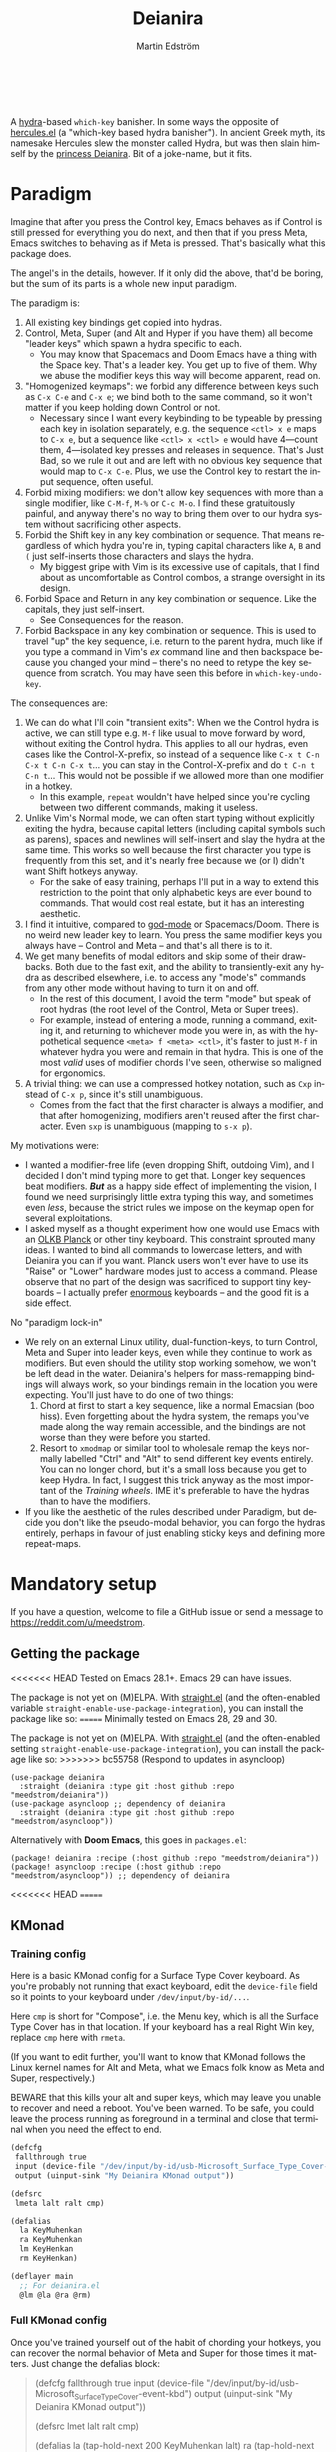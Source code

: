 #+TITLE: Deianira
#+AUTHOR: Martin Edström
#+EMAIL: meedstrom91@gmail.com
#+LANGUAGE: en
# Copying and distribution of this file, with or without modification,
# are permitted in any medium without royalty provided the copyright
# notice and this notice are preserved.  This file is offered as-is,
# without any warranty.

[[https://img.shields.io/badge/license-GPL3+-blue.png]]

#+begin_html
<a title="Giulio Bonasone, CC0, via Wikimedia Commons" href="https://commons.wikimedia.org/wiki/File:Bust_of_Hercules_and_Dejanira_MET_DP812684.jpg"><img width="256" align="center" alt="Bust of Hercules and Dejanira MET DP812684" src="https://upload.wikimedia.org/wikipedia/commons/thumb/8/8c/Bust_of_Hercules_and_Dejanira_MET_DP812684.jpg/256px-Bust_of_Hercules_and_Dejanira_MET_DP812684.jpg"></a><br><br>
#+end_html

# TODO: More consistent "we", "you", "I"
# TODO: More consistent "hotkey", "key sequence", "key", "key binding" .. try to pick one.

A [[https://github.com/abo-abo/hydra][hydra]]-based =which-key= banisher.  In some ways the opposite of [[https://gitlab.com/jjzmajic/hercules.el][hercules.el]] (a "which-key based hydra banisher").  In ancient Greek myth, its namesake Hercules slew the monster called Hydra, but was then slain himself by the [[https://en.wikipedia.org/wiki/Deianira][princess Deianira]].  Bit of a joke-name, but it fits.

* Paradigm

Imagine that after you press the Control key, Emacs behaves as if Control is still pressed for everything you do next, and then that if you press Meta, Emacs switches to behaving as if Meta is pressed.  That's basically what this package does.

The angel's in the details, however.  If it only did the above, that'd be boring, but the sum of its parts is a whole new input paradigm.

The paradigm is:

1. All existing key bindings get copied into hydras.
2. Control, Meta, Super (and Alt and Hyper if you have them) all become "leader keys" which spawn a hydra specific to each.
   - You may know that Spacemacs and Doom Emacs have a thing with the Space key.  That's a leader key.  You get up to five of them.  Why we abuse the modifier keys this way will become apparent, read on.
3. "Homogenized keymaps": we forbid any difference between keys such as ~C-x C-e~ and ~C-x e~; we bind both to the same command, so it won't matter if you keep holding down Control or not.
   - Necessary since I want every keybinding to be typeable by pressing each key in isolation separately, e.g. the sequence ~<ctl> x e~ maps to ~C-x e~, but a sequence like ~<ctl> x <ctl> e~ would have 4---count them, 4---isolated key presses and releases in sequence.  That's Just Bad, so we rule it out and are left with no obvious key sequence that would map to ~C-x C-e~.  Plus, we use the Control key to restart the input sequence, often useful.
4. Forbid mixing modifiers: we don't allow key sequences with more than a single modifier, like ~C-M-f~, ~M-%~ or  ~C-c M-o~.  I find these gratuitously painful, and anyway there's no way to bring them over to our hydra system without sacrificing other aspects.
5. Forbid the Shift key in any key combination or sequence.  That means regardless of which hydra you're in, typing capital characters like ~A~, ~B~ and ~(~ just self-inserts those characters and slays the hydra.
   - My biggest gripe with Vim is its excessive use of capitals, that I find about as uncomfortable as Control combos, a strange oversight in its design.
6. Forbid Space and Return in any key combination or sequence.  Like the capitals, they just self-insert.
   - See Consequences for the reason.
7. Forbid Backspace in any key combination or sequence.  This is used to travel "up" the key sequence, i.e. return to the parent hydra, much like if you type a command in Vim's /ex/ command line and then backspace because you changed your mind -- there's no need to retype the key sequence from scratch.  You may have seen this before in =which-key-undo-key=.

The consequences are:

1. We can do what I'll coin "transient exits":  When we the Control hydra is active, we can still type e.g. ~M-f~ like usual to move forward by word, without exiting the Control hydra.  This applies to all our hydras, even cases like the Control-X-prefix, so instead of a sequence like ~C-x t C-n C-x t C-n C-x t~...  you can stay in the Control-X-prefix and do ~t C-n t C-n t~... This would not be possible if we allowed more than one modifier in a hotkey.
   - In this example, =repeat= wouldn't have helped since you're cycling between two different commands, making it useless.
2. Unlike Vim's Normal mode, we can often start typing without explicitly exiting the hydra, because capital letters (including capital symbols such as parens), spaces and newlines will self-insert and slay the hydra at the same time.  This works so well because the first character you type is frequently from this set, and it's nearly free because we (or I) didn't want Shift hotkeys anyway.
   - For the sake of easy training, perhaps I'll put in a way to extend this restriction to the point that only alphabetic keys are ever bound to commands.  That would cost real estate, but it has an interesting aesthetic.
3. I find it intuitive, compared to [[https://github.com/emacsorphanage/god-mode][god-mode]] or Spacemacs/Doom.  There is no weird new leader key to learn.  You press the same modifier keys you always have -- Control and Meta -- and that's all there is to it.
4. We get many benefits of modal editors and skip some of their drawbacks.  Both due to the fast exit, and the ability to transiently-exit any hydra as described elsewhere, i.e. to access any "mode's" commands from any other mode without having to turn it on and off.
   - In the rest of this document, I avoid the term "mode" but speak of root hydras (the root level of the Control, Meta or Super trees).
   - For example, instead of entering a mode, running a command, exiting it, and returning to whichever mode you were in, as with the hypothetical sequence ~<meta> f <meta> <ctl>~, it's faster to just ~M-f~ in whatever hydra you were and remain in that hydra.  This is one of the most /valid/ uses of modifier chords I've seen, otherwise so maligned for ergonomics.
5. A trivial thing: we can use a compressed hotkey notation, such as ~Cxp~ instead of ~C-x p~, since it's still unambiguous.
   - Comes from the fact that the first character is always a modifier, and that after homogenizing, modifiers aren't reused after the first character.  Even ~sxp~ is unambiguous (mapping to ~s-x p~).
     # Not strictly true: how would you parse C<up>>? But <> are shift keys on US QWERTY, so they're effectively illegal, making <up> unambiguously the up arrow key.
     # Also: it'd be nice to be able to speak of partial sequences, assuming you're already in a hydra. For that to be unambiguous, we have to rename the Super prefix to upcase S or any other upcase letter.  After all, we never use the Shift key.

My motivations were:

- I wanted a modifier-free life (even dropping Shift, outdoing Vim), and I decided I don't mind typing more to get that.  Longer key sequences beat modifiers.  */But/* as a happy side effect of implementing the vision, I found we need surprisingly little extra typing this way, and sometimes even /less/, because the strict rules we impose on the keymap open for several exploitations.
- I asked myself as a thought experiment how one would use Emacs with an [[https://olkb.com/][OLKB Planck]] or other tiny keyboard.  This constraint sprouted many ideas.  I wanted to bind all commands to lowercase letters, and with Deianira you can if you want.  Planck users won't ever have to use its "Raise" or "Lower" hardware modes just to access a command.  Please observe that no part of the design was sacrificed to support tiny keyboards -- I actually prefer [[https://geekhack.org/index.php?topic=116622][enormous]] keyboards -- and the good fit is a side effect.

No "paradigm lock-in"

- We rely on an external Linux utility, dual-function-keys, to turn Control, Meta and Super into leader keys, even while they continue to work as modifiers.  But even should the utility stop working somehow, we won't be left dead in the water.  Deianira's helpers for mass-remapping bindings will always work, so your bindings remain in the location you were expecting.  You'll just have to do one of two things:
  1. Chord at first to start a key sequence, like a normal Emacsian (boo hiss).  Even forgetting about the hydra system, the remaps you've made along the way remain accessible, and the bindings are not worse than they were before you started.
  2. Resort to =xmodmap= or similar tool to wholesale remap the keys normally labelled "Ctrl" and "Alt" to send different key events entirely.  You can no longer chord, but it's a small loss because you get to keep Hydra.  In fact, I suggest this trick anyway as the most important of the [[Training wheels][Training wheels]].  IME it's preferable to have the hydras than to have the modifiers.
- If you like the aesthetic of the rules described under Paradigm, but decide you don't like the pseudo-modal behavior, you can forgo the hydras entirely, perhaps in favour of just enabling sticky keys and defining more repeat-maps.

# - It should be possible to create a half-Deianira that relies on sticky keys and a whole lot of repeat maps, but I suspect it won't be the same.  The full Deianira is simple in end use because you can expect the interface to be regular and uniform.

* Mandatory setup
If you have a question, welcome to file a GitHub issue or send a message to https://reddit.com/u/meedstrom.
# or Matrix username?

** Getting the package

<<<<<<< HEAD
Tested on Emacs 28.1+.  Emacs 29 can have issues.

The package is not yet on (M)ELPA.  With [[https://github.com/raxod502/straight.el][straight.el]] (and the often-enabled variable =straight-enable-use-package-integration=), you can install the package like so:
=======
Minimally tested on Emacs 28, 29 and 30.

The package is not yet on (M)ELPA.  With [[https://github.com/raxod502/straight.el][straight.el]] (and the often-enabled setting =straight-enable-use-package-integration=), you can install the package like so:
>>>>>>> bc55758 (Respond to updates in asyncloop)

#+begin_src elisp
(use-package deianira
  :straight (deianira :type git :host github :repo "meedstrom/deianira"))
(use-package asyncloop ;; dependency of deianira
  :straight (deianira :type git :host github :repo "meedstrom/asyncloop"))
#+end_src

Alternatively with *Doom Emacs*, this goes in =packages.el=:

#+begin_src elisp
(package! deianira :recipe (:host github :repo "meedstrom/deianira"))
(package! asyncloop :recipe (:host github :repo "meedstrom/asyncloop")) ;; dependency of deianira
#+end_src

<<<<<<< HEAD
=======
** KMonad
*** Training config
Here is a basic KMonad config for a Surface Type Cover keyboard.  As you're probably not running that exact keyboard, edit the =device-file= field so it points to your keyboard under =/dev/input/by-id/...=.

Here =cmp= is short for "Compose", i.e. the Menu key, which is all the Surface Type Cover has in that location.  If your keyboard has a real Right Win key, replace =cmp= here with =rmeta=.

(If you want to edit further, you'll want to know that KMonad follows the Linux kernel names for Alt and Meta, what we Emacs folk know as Meta and Super, respectively.)

BEWARE that this kills your alt and super keys, which may leave you unable to recover and need a reboot.   You've been warned.  To be safe, you could leave the process running as foreground in a terminal and close that terminal when you need the effect to end. 

#+begin_src lisp
(defcfg
 fallthrough true
 input (device-file "/dev/input/by-id/usb-Microsoft_Surface_Type_Cover-event-kbd")
 output (uinput-sink "My Deianira KMonad output"))

(defsrc
 lmeta lalt ralt cmp)

(defalias
  la KeyMuhenkan
  ra KeyMuhenkan
  lm KeyHenkan
  rm KeyHenkan)

(deflayer main
  ;; For deianira.el
  @lm @la @ra @rm)
#+end_src

*** Full KMonad config

Once you've trained yourself out of the habit of chording your hotkeys, you can recover the normal behavior of Meta and Super for those times it matters.  Just change the defalias block:

#+begin_quote
(defcfg
 fallthrough true
 input (device-file "/dev/input/by-id/usb-Microsoft_Surface_Type_Cover-event-kbd")
 output (uinput-sink "My Deianira KMonad output"))

(defsrc
 lmet lalt ralt cmp)

(defalias
  la (tap-hold-next 200 KeyMuhenkan lalt)
  ra (tap-hold-next 200 KeyMuhenkan ralt)
  lm (tap-hold-next 200 KeyHenkan lmet)
  rm (tap-hold-next 200 KeyHenkan rmet))

(deflayer main
  ;; For deianira.el
  @lm @la @ra @rm)
#+end_quote

>>>>>>> bc55758 (Respond to updates in asyncloop)
** dual-function-keys

You need [[https://gitlab.com/interception/linux/plugins/dual-function-keys][interception-tools]] with its official plugin dual-function-keys.  If your distro does not package it, I'm sorry to say this step may take you some work.  On Arch and Guix the setup is pleasant.

The buggy and unmaintained [[https://github.com/alols/xcape][xcape]] is NOT an alternative.  Something so fundamental needs to be reliable.  In Deianira's youth, I used xcape and met a glut of issues: it could work fine for a while and then develop a 2-second latency with keystrokes, whereupon the computer had to be rebooted.  This leads to giving up on Deianira.

Possible alternatives:
- kmonad
- QMK firmware -- if you always use a keyboard with QMK firmware
- Hawck ([[https://github.com/snyball/Hawck/issues/8][howto]])
- xkeysnail
- ...

*** What is dual-function-keys for?
Emacs cannot detect the fact that you held down and released Control, Meta or Super, so we need some lower software needs to tell Emacs about it.  Thus, we configure dual-function-keys to send separate key events when you touch the keyboard this way.  It does not matter which key events will represent this as the user almost never sees them printed in the echo area.  The default choices are a bit unusual, discussed in the appendix.

*** Installation

On Arch, install like so:

: sudo pacman -S interception-dual-function-keys

Let there be two config files, named =~/udevmon.yaml= and =~/dual-fn.yaml= (the filenames and locations don't matter).  Fill them with copypasta from the following sections.

([[#for-users-of-guix-system][Users of Guix System]] have some alternate instructions)

**** udevmon.yaml

#+begin_src yaml
# note -- change the file path in here if necessary!
- JOB: "intercept -g $DEVNODE | dual-function-keys -c /home/me/dual-fn.yaml | uinput -d $DEVNODE"
  DEVICE:
    EVENTS:
      EV_KEY: [ KEY_LEFTCTRL, KEY_LEFTALT, KEY_LEFTMETA, KEY_RIGHTCTRL, KEY_RIGHTALT, KEY_RIGHTMETA ]
#+end_src

**** dual-fn.yaml

#+begin_src yaml

TIMING:
  DOUBLE_TAP_MILLISEC: 0  # default 150
  # TAP_MILLISEC: 200  # default 200

MAPPINGS:
  # Control  
  - KEY: KEY_LEFTCTRL
    TAP: KEY_KATAKANA
    HOLD: KEY_LEFTCTRL
    
  - KEY: KEY_RIGHTCTRL
    TAP: KEY_KATAKANA
    HOLD: KEY_RIGHTCTRL

  # Emacs calls this "Meta"

  - KEY: KEY_LEFTALT
    TAP: KEY_MUHENKAN
    HOLD: KEY_LEFTALT

  - KEY: KEY_RIGHTALT
    TAP: KEY_MUHENKAN
    HOLD: KEY_RIGHTALT

  # Emacs calls this "Super"

  - KEY: KEY_LEFTMETA
    TAP: KEY_HENKAN
    HOLD: KEY_LEFTMETA

  - KEY: KEY_RIGHTMETA
    TAP: KEY_HENKAN
    HOLD: KEY_RIGHTMETA
#+end_src

**** Test

*Step 1.*  Test it.  Execute the following shell command in some terminal.  You can end the effect by interrupting the terminal with Ctrl-C.

: sudo nice -n -20 udevmon -c ~/udevmon.yaml

*Step 2.* With the above program active, you should expect that tapping Ctrl, Alt or Super in Emacs will yield a message like "<muhenkan> is undefined".  Make sure you see that sort of message for all three modifier keys, both the left and right variants, so you know they all work.

*Step 3*. After verifying the above, type =M-x deianira-mode RET= and see what now happens when you press Ctrl, Alt or Super.  You get hydras?  Great!

All done, proceed to next chapter.

Please mind that this is just a test -- later on, I'll recommend some more lisp in your initfiles.

(ASIDE: If you want Alt and Hyper, see the appendix.)

(ASIDE: To use other keysyms than Katakana and friends, see the appendix.)

(ASIDE: Running this program temporarily resets my Xkb settings -- I have no idea why, but don't be surprised if this happens to you.  There are no Gitlab issues about it so maybe I missed something.  But running it on computer boot before Xorg, you don't face the problem.)

** Basic initfile snippet

Put into your initfiles something like the following snippet.

Sorry it's so long, but it helps teach you how this stuff works.  If it's any consolation, all of Deianira's source code used to be a giant initfile snippet of mine, and the following is nothing by comparison.

#+begin_src elisp
(require 'deianira-mass-remap)
(add-hook 'window-buffer-change-functions #'dei--record-keymap-maybe -70)
(add-hook 'dei-keymap-found-hook #'dei-homogenize-all-keymaps)
(setq dei-mass-remap-debug-level 1)
(setq dei-homogenizing-winners
  '(("C-c C-c")
    (find-file)
    ("C-x C-f" . global-map)
    ("C-x C-s" . global-map)
    ("C-x C-;" . global-map)
    ("C-h C-g" . global-map)
    ("C-c C-," . org-mode-map)))

(require 'deianira)
(deianira-mode)
#+end_src

If you have =(setq hydra-is-helpful nil)= somewhere in your initfiles, you'll probably want to remove that and let it be =t=.

** Homogenizing

Let me introduce you to the most important variable, =dei-homogenizing-winners=.  Take ownership of it; Deianira refuses to start if it's nil.  You'll want to customize it gradually over time.   Do you use ~C-x f~ or ~C-x C-f~ more?  It's hard to know when thinking about it, only experience will tell you.  But this is *absolutely key* to becoming comfortable.

For more info, check the variable's documentation -- type =C-h v dei-homogenizing-winners RET=.

To see what it has done to your Emacs, type =M-x dei-list-remaps RET=.  There is no way to revert these bindings except by restarting Emacs, but that buffer works as a lookup table for what you /used/ to have on a key, if you need a reminder.

*** Superfluous entries in which-key

If you keep which-key -- I'm not judging -- the following snippet will hide the superfluous entries.

#+begin_src elisp
;; Hide any key sequence involving more than one chord.  We have no reason to
;; see them after using `dei-homogenize-all-keymaps'.
(with-eval-after-load 'which-key
  (cl-pushnew '((" .-." . nil) . t) which-key-replacement-alist))
#+end_src

** Training wheels
** Desktop-specific configuration
See the appendix sections:

- [[#out-of-gnome-hell][Out of GNOME hell]] (for users of GNOME or Ubuntu)
- [[#for-exwm-users][For EXWM users]]
- [[#for-users-of-guix-system][For users of Guix System]]
  
* Optional setup
** Non-US keyboard

If you use Emacs with a non-US keyboard layout, you may want to customize these variables.

- =dei-hydra-keys=
- =dei-all-shifted-symbols=

** Where is repeat?

Do you use the =repeat= command?  Please also bind =hydra-repeat= in =hydra-base-map= to ensure it works.

Let's say you already bound it to ~<f5>~ and want to keep it there.  Then just add an eval-after-load:
#+begin_src elisp
(define-key global-map (kbd "<f5>") #'repeat)
(with-eval-after-load 'hydra
  (define-key hydra-base-map (kbd "<f5>") #'hydra-repeat))
#+end_src

** C-g alternative

Since ~C-g~ is normally bound to keyboard-quit, pressing ~g~ in the Control hydra will do what you'd expect (the same thing as ~C-g~), but I advise against getting in the habit of using it.  It's so prone to muscle-memorization and when you're in the Meta hydra or any other hydra, ~g~ /will do something else/.  Some naive recourses could be:

- 1. Bind ~g~ to keyboard-quit in every hydra, i.e. bind ~M-g~, ~s-g~, ~M-s g~, ~C-x g~ and so on, or:
- 2. Don't get in the habit of pressing ~g~ in the Control hydra; press ~C-g~ always
- 3. Always press Control and ~g~ sequentially.

All three have issues. #1 still will need ~C-g~ when no hydra is active. With #2, it's a chord, and we wanted to be free of chords (and I'd realistically never keep up that discipline). Perhaps more natural is #3, but I find using it this way invites the question why it was ever on a two-key chord in the first place.  If I may recommend a bold alternative:

- 4. Bind some other key to do what ~C-g~ did.

Everyone's got a different origin story with Emacs, but when you first learned ~C-g~ in the tutorial, I expect you must have been bemused.  Maybe you got used to it and haven't thought about it since, but it's a bizarre binding.  Such a fundamental action should only take one keystroke -- on a convenient key such as Return or Escape.

I picked Escape.  I put the following in my init file.  After a short period of feeling like I was committing sacrilege, it felt natural like I'd been waiting to do it this way all my life.  Try it!

: (define-key input-decode-map (kbd "<escape>") (kbd "C-g"))
: ;; Read-key respects key translations, unlike read-char. Never use read-char.
: (setq read-char-choice-use-read-key t)
: (setq y-or-n-p-use-read-key t)

Note that when Emacs freezes up, you cannot break the freeze with ~<escape>~, and all of a sudden ~C-g~ is what you must type to break it, no other key will do.  I suspect it's because input-decode-map stops working while it's frozen and the only thing Emacs will react to is a true =^G= character, much like a traditional terminal program can be interrupted with a =^C= character.  Try for yourself: eval =(sleep-for 5)= and try to break out of it.  Escape won't work, and ~C-g~ will, /even if you bound ~C-g~ to something else so it isn't supposed to be sending a keyboard-quit/.

One day, I hope we can set the hardcoded interrupt key as a build option if not a Lisp variable.

(ASIDE: Another thing disregards Escape: the =M-x save-some-buffers= prompt.  This is a bug (https://debbugs.gnu.org/cgi/bugreport.cgi?bug=58808): it calls =map-y-or-n-p= which uses =read-event= rather than the more appropriate =read-key=.  But very few things use =map-y-or-n-p=, and most of the time you'd type ~y~ or ~n~, not ~C-g~, so you don't think about it.  You may be glad to know it hardcodes ~q~ as an alternative cancel key.)

So ~C-g~ remains your "unfreeze Emacs" key.  You can argue it actually should be on a separate key anyway.  However, if that bothers you, the final solution is to use an external program like interception-tools to remap the Escape key to send ~C-g~ long before Emacs or even Xkb is involved.  This deprives non-Emacs apps of a functioning Escape, but the trick is to use =exwm-input-simulation-keys= to translate ~C-g~ /back/ into Escape!  Alternatively, interception's =xswitch= plugin should be able to carry out the remap only for Emacs.

** Mass remapping
*** Super as Control

<<<<<<< HEAD
In case I ever successfully sell you on deprecating the Control key, this hook setting copies all Control bindings to Super.
=======
In case I ever sell you on deprecating the Control key, this hook setting copies all Control bindings to Super.
>>>>>>> bc55758 (Respond to updates in asyncloop)

#+begin_src elisp
(add-hook 'dei-keymap-found-hook #'dei-define-super-like-ctl)
#+end_src

If there's any inconsistency,

- check your initfiles to see if you had directly bound any Super keys
- otherwise, please open a GitHub issue

**** Benefits

1. Luxury for an EXWM user: you can set all your =exwm-input-prefix-keys=, =exwm-input-global-keys= and =exwm-input-simulation-keys= to work only on Super bindings, ceding to other apps full control of Control.

2. You can liberate the "nightmare keys" (see docstring of =dei--nightmare-p=): ~C-i~, ~C-[~, ~C-m~, ~C-g~.  Because ~s-i~, ~s-[~, ~s-m~, ~s-g~ are not magic aliases to TAB and ilk, you can rebind them at will and buy yourself more real estate.

*** Super as Control-Meta

An alternative if you didn't buy my kool-aid above.  This hook copies all Control-Meta bindings (i.e. keys starting with =C-M-=...) to Super, giving you a nice starting place for filling out Super.

#+begin_src elisp
(add-hook 'dei-keymap-found-hook #'dei-define-super-like-ctlmeta)
#+end_src

Of course it's only relevant if you hate typing Control-Meta keys, like me.  It is possible to make it so that pressing Control and Meta together pops up a special hydra for Control-Meta bindings, but in my opinion that's a nasty complication: with three modifiers to start from already, you shouldn't be lacking for available key sequences anyway.  And if you do, upgrading the hardware (get a keyboard with thumb keys) is the way to go, not contrive software to do things like this.  [[http://xahlee.info/kbd/banish_key_chords.html][Chords are the enemy]], why would you /start/ a key sequence with one?

** Prefix arguments: ~C-u M-d~, Brutus?

The bindings for =universal-argument=, =digit-argument= and =negative-argument= present a conundrum.

1. C-123456890 and M-123456890 are a huge waste of good keys.
   - Why are the ten keys M-1234567890 bound to =digit-argument=, but we're too stingy to bind one more key, ~M-u~, to =universal-argument=?
3. Having =universal-argument= only on ~C-u~ breaks the ideal we were going for, of never mixing modifiers:
   - a. Ever had to type ~C-u 0 M-x~?  I wanted to jump out the window too.
   - b. It's similar to our issue with ~C-g~; the universal argument should be available under every modifier, and for us also every hydra.  In other words if we stick to =u= as the final leaf, we want ~C-u~, ~C-x u~, ~M-u~, ~M-s u~, ~s-u~ etc.  But we needn't stick to =u=, more on this later.

Note: This is not a particular consequence of Deianira.  The issue just sticks out like a sore thumb under our paradigm.  Binding only ~C-u~ but not ~M-u~, so you end up having to switch modifier midway through typing a command, as in =C-u 0 M-x byte-recompile-directory=... It's made tolerable by the fact that all of C-1234567890 and M-1234567890 are =digit-argument= by default, so that particular example can be called thru =M-0 M-x byte-recompile-directory= (on GUI Emacs).

If we unbind the digit arguments, we can deal with the loss by making it extra convenient to use the universal argument.  By default, to do ~M-d~ 9 times you have to type ~C-u 9 M-d~.  The solution, if sticking with ~C-u~ for =universal-argument=, we'll make it also possible to type ~M-u 9 M-d~ and, in particular, ~M-u M-9 M-d~ (this last form provides most comfort).  And in a hydra you can simply type =u9d=.  Then it should be less scary to get rid of M-123456890.

You notice that in the above example, we needed to bind ~M-u~, implying we bound every possible sequence ending in =u=: ~M-u~, ~s-u~, ~C-x u~ &c.  I do not recommend it.  If you pick a dedicated key such as ~<f12>~ instead, it's an equal waste of keys in theory since you could've used that to start a key sequence, but:

1. it's a shame to spend an alphabetic character on this, they're best reserved for semantics.  The use of =u= can aid remembering commands like =up-list= and =upcase-word=.
2. The universal argument isn't important enough for such a good key as ~u~, in my experience
3. it's nice to exploit Deianira by bringing in all key sequences under the umbrella of the root hydras that double as modifiers, so we wouldn't make a sequence start on ~<f12>~ anyway

("Really?  F12 as universal argument?"  But imagine this key is actually physically labelled Universal Argument, with real ink, as if it was a normal feature of keyboards, equally non-negotiable to the Tab key.  You'd just hit it where it is and not even consider moving it to C-u...)

Another clean-feeling alternative could be the leaf ~=~, i.e. the keys ~C-=~, ~M-=~, ~C-x =~ so on, since (on a US QWERTY keyboard) it's right next to ~-~.

I find the negative argument the most useful of them all, so I keep the leaf ~-~  bound in every hydra (just like having ~C--~, ~M--~, and company) but if you want to really conserve keys, I suggest picking a location for the universal argument such that it is easy to type together with ~-~. On my laptop, ~<print>~ is suitable since it's just above and to the right.  Or you could relocate =negative-argument= itself to, let's say, ~<f11>~, with =universal-argument= on ~<f12>~.

Here is an example fix including moving universal-argument to ~C-=~, ~M-=~ and company, instead of ~C-u~, ~M-u~ and company.  It skips touching ~C-x =~ or any other long sequence ending in ~=~, but I judge they won't be needed (file an issue if you need it) since this fix ensures ~=~ will work inside any hydra as universal-argument anyway.

#+begin_src elisp
;;; Fix prefix arguments

(define-key global-map (kbd "C-u") nil)
(define-key universal-argument-map (kbd "C-u") nil)
(define-key universal-argument-map (kbd "=") #'universal-argument-more)
(define-key universal-argument-map (kbd "-") #'negative-argument)

(with-eval-after-load 'hydra
  (define-key hydra-base-map (kbd "C-u") nil)
  ;; in case you use non-Deianira-made hydras
  (define-key hydra-base-map (kbd "=") #'hydra--universal-argument))

;; Don't waste good keys (C-123456890) on digit arguments.
;; But make it more convenient to access them in other ways.
(let ((modifiers '("C-" "M-" "s-" "H-" "A-"))
      (digits (split-string "1234567890" "" t)))
  (dolist (mod modifiers)
    (define-key global-map (kbd (concat mod "-")) #'negative-argument)
    (define-key global-map (kbd (concat mod "=")) #'universal-argument)
    (define-key universal-argument-map (kbd (concat mod "=")) #'universal-argument-more)
    (dolist (d digits)
      (define-key global-map (kbd (concat mod d)) nil) ;; unbind
      (define-key universal-argument-map (kbd (concat mod d)) #'digit-argument))))
#+end_src

If you want to use a dedicated key like =<print>= instead, replace all occurrences of ~=~ with ~<print>~ in the code snippets so far, and add another line:
#+begin_src elisp
(define-key global-map (kbd "<print>") #'universal-argument)
#+end_src

Finally note that the Org setting =org-replace-disputed-keys= overrides ~M--~, so you may want to leave it at nil.

*** Community packages override my M-1234567890!

Some packages override M-1234567890.  If you want to prevent that, you can use snippets such as the one posted below.  Although a cleaner strategy would be to:

- wrt. global bindings, take back only C-1234567890 and s-1234567890 for personal use (it's rare anything binds them), but don't put any global bindings on M-1234567890
- wrt. mode-specific bindings, take back M-1234567890 for personal use *unless* a package already binds them

You will not mind the fact that Magit binds ~M-2~ in magit-section-mode-map if you don't have anything at all on ~M-2~ in global-map anyway.  You can still make your own binding for ~M-2~ in org-mode-map, another binding for ~M-2~ in emacs-lisp-mode-map, another in eww-mode-map and so on.

#+begin_src elisp
;; Don't take my M-1234567890
(with-eval-after-load 'ranger
  (let ((digits (split-string "1234567890" "" t)))
    (dolist (d digits)
      (define-key ranger-normal-mode-map (kbd (concat "M-" d)) nil)
      (define-key ranger-emacs-mode-map (kbd (concat "M-" d)) nil))))

;; Don't take my M-1234567890
(with-eval-after-load 'magit
  (define-key magit-section-mode-map (kbd "M-1") nil)
  (define-key magit-section-mode-map (kbd "M-2") nil)
  (define-key magit-section-mode-map (kbd "M-3") nil)
  (define-key magit-section-mode-map (kbd "M-4") nil))
#+end_src

** Quitters and quasiquitters

The following variables let you specify additional keys and commands that should exit the hydra and how it should happen.  As with =dei-homogenizing-winners=, experience will tell you over time how to customize these.  Read their docstrings so you're aware of their existence.

- =dei-quitter-keys=
- =dei-quitter-commands=
- =dei-quasiquitter-keys=
- =dei-quasiquitter-commands=
- =dei-stemless-quitters=
- =dei-inserting-quitters=

* Imagined FAQ
** Can I keep which-key?
Yes.

** Can I keep xah-fly-keys?
In theory, but I haven't tested it.

** Can I keep god-mode?
No.

** What if instead of all this crap, you just use sticky keys and thoughtfully-made repeat-maps?
Not the same thing -- you'd need something like god-mode, and you'd still need to setup dual-function-keys or similar software so as to make the Control and Meta keys into entry-points for god-mode's simulations of Control and Meta.  Then we can start comparing.

Do that and I'll link your blog post here!  Many things will be different, but I'll leave the particulars for then.

** Can you use this without the drastic "homogenizing" remapping?
No.  Or there will be a lot of keys you can't reach from hydra, and the paradigm is broken.  Worse, if we have /bastard sequences/ (see [[#terminology][terminology]]) or different bindings for chord-once and perma-chord sequences (see [[#terminology][terminology]]), it introduces a layer of doubt that interferes with you memorizing the sequence -- as your muscle memory can't "cross-train" between what happens inside the hydra and what happens outside it.

Note that we remap only in a structural way, according to a few fixed rules.  Sometimes these rules poke us in the eye, but aside from them, we're carefully non-opinionated.  In another package, ergoemacs-mode, they move ~M-x~ to ~M-a~, a wonderful improvement but the kind of decision Deianira doesn't involve itself in.

** Why do you hate Shift?  Shift is great!
Shift has some surprising utilities.  But to understand what makes it unique, here's a thought experiment.

Imagine you make another key replace all the use cases of Shift.  Let's say you choose the ~s~ key, short for "Shift" because you're sentimental.

Now instead of binding anything to say, ~<f1> K~, you bind ~<f1> s k~.  You'll note it's the same number of key presses (3), and probably more comfortable.

It's more comfortable than Shift because Shift has flaws:

- Shift needs to be held down.  (You can solve this with the "sticky keys" feature on many OSes.)
- Shift is typically hit with the pinky finger.  (You can solve this with a non-standard keyboard that gives it to a thumb.)

Even after solving both of these issues, the Shift-involved key sequence will only approach the comfort of the Shift-free key sequence, not meaningfully exceed it.

So why ever involve Shift in a hotkey?  Especially considering you may not always have sticky keys, nor a specialty keyboard?  Reasons I've found:

1. Mnemonics
2. /Because/ it chords

I find Reason 1 insufficient (just my subjective sense of aesthetics---I'd rather have more nested sequences if that means they can all be all-lowercase), so let's look at Reason 2.  It's subtle.

(The below is probably easier to understand after you've used Deianira)

With Deianira, the ~<f1> s ...~ keys get collected into a new hydra.  This much you know.

Now if we want that hydra to faithfully reflect the Shift experience, we have to make a tradeoff.  Should it reflect Shift-with-Sticky-Keys, or chord-Shift?  The latter case is easy, it's just Deianira's default behavior (well, it doesn't in fact look up any Shifted keys, but in principle).

For the former, we'd need a new type of "temporary" hydra where once you execute any key in it, you exit, but /you go up only one level/, i.e. you come back to the ~<f1> ...~ hydra rather than exiting fully.

If instead of the ~s~ key, you use the actual Shift key like a normal person, you get to /choose/ depending on the context.  Sticky Shift does not preclude chord-Shift on occasion.  So you can hold down Shift and spam something while sitting in the ~<f1> ...~ hydra.

/That/ is the unique utility of Shift.  It's not much, but it's there.  We could generalize this benefit with a massive round of [[https://github.com/emacsorphanage/key-chord/][key-chord.el]] mappings inside each and every hydra.  I.e. make it so that when you're in ~<f1> ...~ you can hit the chord ~sk~ as if typing ~s k~ but without actually entering the ~<f1> s...~ subhydra.  It could be a wishlist feature.

However there seems a good alternative use of key-chord in the concept of [[https://dreymar.colemak.org/layers-extend.html][Extend]] from the Colemak community, to vastly increase the number of things you can do without exiting a given hydra.

* Vision
** Which engine?

Despite the name, Deianira is not necessarily a Hercules killer, but could be remade to run on top of it.  In fact, there's a range of potential "engines" for us:

1. Hydra
2. Hercules (or just bare which-key)
3. [[https://tildegit.org/acdw/define-repeat-map.el][define-repeat-map]]
4. Transient

(I'd like an engine-agnostic term for the concept shared by all these.  Please hit me up.  For now, the term "hydra" is short and useful: it can become verbs and adjectives like "hydraize", "hydrable", even other nouns like "hydratics".  A "head" is meaningfully different from a "key" and it's nice to have that word.  In addition, you can speak of "flocks" of hydras, and of "spawning" and "slaying" them.)

While it looks perfectly possible to rewire the package to use the other engines, I doubt we get any important benefit from options 2 or 3.  What about option 4, tarsius' Transient package?  It may have a ton of potential, which I dare not imagine because I've spent enough years thinking about hotkeys and if I'm right, that would blaze a new path full of new questions.

Let me explain.

The famous collection of Transients known as Magit is, sayeth Internet Truth, a discoverable way to subtly modify any =git= command, beating the command line even for command line aficionados.

If we represent all of Emacs' key bindings in Transients, the same way Magit swallowed all of Git's commands, the benefit is unclear compared to doing the same with Hydra, because most of the time, you do not want to modify a command anyway.  But that very fact may boil down to us now having separate commands for all of the following, because we did not have Transient back in the Screaming Eighties:

- transpose-chars (C-t)
- transpose-words (M-t)
- transpose-sexps (C-M-t)
- transpose-lines (C-x t)
- transpose-sentences
- transpose-paragraphs
- transpose-regions
- avy-transpose-lines-in-region
- crux-transpose-windows

(Vimmers, bear with me)

These commands speak of one *verb* "transpose", together with a variety of targets or *objects* "char", "word", "sexp", "line" and so on.  We see a similar pattern for the verb "kill":

- kill-word (M-d)
- kill-line (C-k)
- kill-sexp (C-M-k)
- kill-buffer (C-x k)
- kill-comment
- kill-whole-line
- kill-process
- kill-emacs
- ....

And so on it goes; the pattern is everywhere in Emacs.  With such a cornucopia of predefined commands, it's natural that they rarely need modifying.

Deianira cooperates with this; it just uncreatively brings in existing key bindings under a hydra, so you get precisely the subset of Emacs commands that had key bindings (a few hundred).  By contrast, to properly use Transient's potential, you'd find ways to call every one of Emacs' 3,000+ commands, and maybe by accident create whole crops of new commands that don't yet exist.

It's easy to imagine a Transient that has just one key for the verb "transpose", one key for the verb "kill", one key for the object "char", one key for the object "word" and so on, and then you add adverbs and adjectives.  Once you get to this point, you've reinvented Vim.

But with the masterpiece that is Transient, maybe we could do better than Vim, beating the "Vim paradigm" even for Vim paradigm aficionados, like Magit beats the command line paradigm?

As heady as that vision sounds, I'm skeptical whether it'd do much better.  That's where I suggest Deianira can come in, one of a set of twins that together beats Vim at Vimgolf.  Maybe that's just a fever dream.

** How easy would it be to change engine?

I don't know, but Deianira would not become any simpler.  If you imagine that using the Emacs 28 repeat-maps would uncomplicate the code -- no, the lines of code would multiply.  Hydra provides a satisfactory API.

* Notes
** Extra modifiers fix everything forever! Or?
If your keyboard is blessed with extra thumb keys, you may be able to acquire Hyper and Alt for a total of five leader keys.  If so, you could move most of what you use from under the prefixes ~C-h~, ~C-x~, ~M-g~, ~M-s~ etc to just ~H-~ and ~A-~, but I believe the advantage is small if you already curate the ~C-~  and ~M-~ prefixes since:

1. We have many discomfort mitigations in place.
2. It isn't actually good to spread your leaves under many different prefixes.  It's something you do to shorten key sequences, but because we have hydras, many keys are now already as short as they can be, and /switching prefix/ becomes an extra action!  The more well-filled one prefix, the less likely you'll have to switch prefix while exploiting a hydra.  Thus, you'll benefit more from curating the 2-3 modifiers you already have, than from acquiring extra modifiers like Hyper and Alt.
3. We have Backspace.  On a standard keyboard, Control/Alt/Super aren't in comfortable places, so supposing you find Backspace more comfortable, you may want to minimize the switching between root hydras, and instead travel among a single root hydra's children, going in and out of nested key sequences with the help of Backspace.
   - very often, Backspace brings a subtle practical benefit, because for a variety of reasons, there will exist at least a few deeply nested key sequences in your keymap -- much of MELPA binds them by default!  When you're in a deep sequence, it can be quicker to Backspace to reach a command than it would be to start over from a root hydra.  Only if you truly ensured there were no deep sequences anywhere would the comparison become fair.

Hyper and Alt are not the panacea you think, because you remain *highly vulnerable* to the choice of *where you bind each command*: it could be good or it could be terrible, needing you to switch prefix very often.  Commands you're likely to call after each other should live in the same prefix.  No amount of extra keys can brute-force this mandate for careful design.  See also [[#vision][Vision]].

Although extra arms would help a ton---if you had many arms, you'd not need any modifiers!

** Terminology
*** Permachord and chord-once

The rule of homogenized keymaps imply the following:

1. ~C-x k e~ is legal
2. ~C-x C-k e~ is illegal
3. ~C-x k C-e~ is illegal
4. ~C-x C-k C-e~ is legal, but must be bound the same as #1.

I call the variant at #1 a /chord-once sequence/ and the variant at #4 a /permachord sequence/.  The act of "homogenizing" a binding is just making sure #1 and #4 are bound to the same command.  By default, the command bound at #1 will be copied to #4, overriding what was on #4.  There used to be a variable to control which way it would go by default, but experience showed some problems with the opposite default.

As for the middle variants, #2 and #3, I call them 'bastard sequences', because they result from a copulation no one wanted.  These among others can optionally be unbound with =(add-hook 'dei-keymap-found-hook #'dei--unbind-illegal-keys)=, but it doesn't change much for the user.

*** Bastard sequence
- ~C-c p 4 C-d~  (projectile)
- ~C-c C-e l o~  (org)

I call the above bastard sequences.  Basically those that have you hit a modifier, release it halfway and maybe hit it again at different points.  I suspect they arise accidentally or from historical reasons -- at least I hope so.

*** Key sequence

Standard Emacs term.  A sequence of keys of any number of steps, any of which may include chords.  Technically, a single key such as ~<f3>~, or a chord such as ~C-M-f~, is a key sequence of one step.

*** Multi-chord

A chord involving more than one modifier, such as ~C-M-f~.

*** Single-pair chord

A chord that only involves one modifier, such as ~C-f~.

*** Mixed-modifier sequence

A key sequence that involves more than one modifier, such as ~C-c M-o~ or ~C-M-w~ (which is also a multi-chord).

*** Key

In Emacs vocabulary, a "key" can mean a chord such as ~C-M-f~, which in my opinion is best thought of as three keys.  Until we come up with a new term for what it is that's happening thrice in ~C-M-f~ ("key presses"?), it can reduce confusion to pay attention to what is actually meant when someone uses this word.

*** Quitter
*** Quasi-quitter
* Surprising powers

Power 1. You can use digit arguments on commands *bound to the same digit,* by backspacing out of the prefix-argument-adapted hydra that temporarily appears. Here we assume that <f12> is your universal argument key, what most people call C-u:
: <ctl> x <f12> 3 <backspace> 3  ;; calls C-x 3 with argument 3

Power 2. You can insert prefix arguments anywhere inside a key sequence, rather than only at the start.  These are all equivalent:
: <ctl> x <f12> 3 <backspace> 3
: <ctl> <f12> 3 <backspace> x 3
: <f12> 3 <ctl> x 3

Power 3. When a desktop environment like GNOME clobbers your ~s-a~ chord, you can still access it by typing ~<super> a~. Similarly, on many systems Alt+F4 tries to kill your Emacs, but you can type ~<meta> <f4>~ to reach its real binding, if you gave it one.

* Known issues
** Hydra does not update instantly
If you run buffer-switching commands such as =next-buffer= from within a hydra, getting a different major mode and keymaps, the hydra will not reflect this, but continue to reflect the buffer where it was first called.

Aside from confusion, it's usually not a problem because
- in a supermajority of cases, the difference is only visual: it's the hydra /hint/ that reflects the wrong buffer's bindings.  The keys still do what they should, since most of them are not bound to specific commands but to =(call-interactively (key-binding KEY))=, which results in the correct action.
- by default, =next-buffer= (=C-x <right>=) and similar commands are under the /Control-X-prefix/, which is static and unchanging, i.e. it has no mode-specific anything, so there is no change to show in the hydra

If you do this under a prefix that changes a lot between major modes, like =C-c=, the next key can behave unexpectedly because:
- It can happen that you expect a key to lead to a sub-hydra but it doesn't.
- The heads' individual =:exit= flags also do not change, so they can be inappropriate for the current buffer, not reflecting =dei-quitter-keys= or related variables.

In principle, I can fix this so that Deianira serves up a fresh hydra on buffer change, but I haven't found the matter important enough to deal with.

** Hydra hint width is wrong

Can happen when you resize the frame.

* Pre-release TODOs
** Fix critical bug: data destruction

Note that =lv= had (has? I haven't seen it in a while) a horrific bug that cleared the buffer of text without possibility of undo, by way of =delete-region=, because =lv-message= called =(with-current-buffer (lv-window))= which sometimes didn't do the expected thing.  I'd like to patch in an extra safety clause before the =delete-region=.  TODO: before publishing Deianira, patch in a safety clause. (learn how to submit PR upstream)

** Training wheels

It's REALLY hard to stop chording while the modifiers still work as they always did, because
- Muscle memory
- I'm in the habit of absently pressing the modifiers for no reason, which then unexpectedly pops up hydras, and i might accidentally call commands and get a bit overwhelmed with all the unintentional things happening

A few training wheels in mind, but the most important: *disable the modifiers* for a while.

1. Disable the modifiers
   - Alt 1. Stop using dual-function-keys -- just remap with xmodmap or an .xkb file
   - Alt 2. Turn the modifiers into Hyper or Alt when held, to block any combinations.
     - Because even when Ctl no longer does Ctl, pressing it together with f will still output f on screen -- frustrating.  If it were Hyper, you instead get the message "H-f is unbound".  And you could bind all hyper combos to make a painful beep noise.

* Appendix
** I'm a layman.  Why did this program take you years to write?  It seems simple, what it does?

1. KEYMAPS. Like a lot of software, Emacs binds keyboard keys to commands, but unlike most software, Emacs doesn't just have one static list of key-bindings, but keeps hundreds of separate lists which it calls "keymaps".  Each may bind the same keys to different commands!  To determine what a given key should /in fact/ do, Emacs consults a composite of all the relevant keymaps for the current context, considering rules of precedence.  One problem is that this composite changes rapidly, and we use a technology (hydra) that defines keys in a static way.  A technical challenge then becomes to continuously update these hydras to reflect the current composite.
2. KEY SEQUENCES.  Also unusual among software, Emacs has key sequences.  Aside from reflecting the keymap composite, we want to make hydras to reflect /in which step/ of any sequence we are sitting.  This is half the package's /raison d'etre/.  We must now connect the hydras to each other in an intuitive predictable way.
3. AVOIDING MODIFIERS.  Having solved 1 and 2, we've done a lot already to avoid modifiers.  However, there may be bound two different sequences like Ctrl+X F and Ctrl+X Ctrl+F to different commands.  And not only do we want to avoid holding down Ctrl, we want to tap it no more than once.  So we bash together the lists of keys, into chord-free lists, so that we won't need to press Ctrl+F in that example, nor even for that matter ensure that we press Ctrl and X simultaneously.  Kind of simple, but there's a horrific amount of edge cases, such as when one keymap binds a single command at a given location, and another keymap binds a whole sub-keymap instead, and it takes some thinking to understand what's appropriate here, and we must plug in the user's preferences along the way.
4. PERFORMANCE.  The package must continuously keep its state in sync with the truth of the context -- not just the hydras (points 1 and 2) but the bashing together of key bindings (point 3).  Since it could do so as often as every keystroke, and we don't want any input latency, performance becomes a challenge, and we must devise ways to let the computer skip work without breaking the truthful sync.
   
** Out of GNOME hell

For users on GNOME or Ubuntu.

Okay, GNOME's behavior when you press the Super key, addictive right?  But Super-S does the same thing!  There's no need to clobber Super itself!  Win back your Super key with this shell command:

: gsettings set org.gnome.mutter overlay-key ''

You probably know that you can install Gnome Tweaks to access many hidden settings.  However it's not so helpful in discovering which setting is responsible for a misbehavior, like the above-mentioned.  So it's worth keeping a personal cheatsheet.

------

GNOME overrides anything you do with =setxkbmap= and many other commands, but there will be a =gsettings= command to do the same thing.

Instead of =setxkbmap -option caps:menu=, run this:

: gsettings set org.gnome.desktop.input-sources xkb-options 'caps:menu'

Instead of =xset r rate 200 30=:

: gsettings set org.gnome.desktop.peripherals.keyboard repeat-interval 30
: gsettings set org.gnome.desktop.peripherals.keyboard delay 200

** For EXWM users

If you want access to the hydras from EXWM buffers, configure either =exwm-input-prefix-keys= or =exwm-input-global-keys= so that they passthrough the keys defined in =dei-ersatz-control=, =dei-ersatz-meta= etc.
** For users of Guix System

I don't yet know how to write an on-boot service, but here is how to create =udevmon.yaml= inside the system declaration with hardcoded store paths.

#+begin_src scheme
(packages
 (cons* ...
        interception-tools
        interception-dual-function-keys
        ...))
(services
 (cons* ...
        (extra-special-file
         "/etc/interception/udevmon.yaml"
         (mixed-text-file "udevmon.yaml"
                          "- JOB: \""
                          interception-tools "/bin/intercept"
                          " -g $DEVNODE | "
                          interception-dual-function-keys "/bin/dual-function-keys"
                          ;; NOTE: change this filesystem path to wherever you keep the file
                          " -c /home/me/dual-fn.yaml | "
                          interception-tools "/bin/uinput"
                          " -d $DEVNODE\"
  DEVICE:
    EVENTS:
      EV_KEY: [ KEY_LEFTCTRL, KEY_LEFTALT, KEY_LEFTMETA, KEY_RIGHTCTRL, KEY_RIGHTALT, KEY_RIGHTMETA ]
"))
        ...))
#+end_src

Execute the following Bash in some TTY and you're ready to go.  Re-execute on every boot.

: sudo nice -n -20 udevmon -c /etc/interception/udevmon.yaml

(For those just running GNU Guix as a package manager, follow the Arch instructions instead, I think it'll work.)

** If you wish to change the keys

We default to the key events Henkan, Katakana, Hiragana and friends because almost all alternatives I've found needs the user to put in some elbow grease to make them work, especially on Wayland.  If you actually write Japanese, you'll need to bind something else.  Here's how.

The keys we've chosen to represent presses of Control/Meta/Super must be listed doubly -- once in the file =dual-fn.yaml= (which we configured in Installation), and once in the following Customizable variables.

- =dei-ersatz-alt= (default "<hiragana-katakana>")
- =dei-ersatz-control= (default "<katakana>")
- =dei-ersatz-hyper= (default "<hiragana>")
- =dei-ersatz-meta= (default "<muhenkan>")
- =dei-ersatz-super= (default "<henkan>")

If you wish to change a keysym, change it in both places!

*** Which keysyms?

In my testing, these keys are predefined on Xkb's =us= layout on the standard pc105 geometry.  In other words, the config you get with =setxkbmap -layout us= .  I find it likely these keys are defined under many other configs too, maybe even all of them?

Additionally... they actually work in my testing under Sway WM (a Wayland compositor), unlike many other predefined keys.  If someone could explain why so many /don't/ work, I'd appreciate it.

| Kernel keysym        | Emacs keydesc       | Xkb keysym    | Kernel code | Xkb code |
|----------------------+---------------------+---------------+-------------+----------|
| KEY_SEARCH           | <XF86Search>        | XF86Search    |         217 |      225 |
| KEY_MAIL             | <XF86Mail>          | XF86Mail      |         155 |      163 |
| KEY_HOMEPAGE         | <XF86HomePage>      | XF86HomePage  |         172 |      180 |
| KEY_NEXTSONG         | <XF86AudioNext>     | XF86AudioNext |         163 |      171 |
| KEY_KATAKANA         | <katakana>          | Katakana      |          90 |       98 |
| KEY_HIRAGANA         | <hiragana>          | Hiragana      |          91 |       99 |
| KEY_HENKAN           | <henkan>            | Henkan        |          92 |      100 |
| KEY_KATAKANAHIRAGANA | <hiragana-katakana> |               |          93 |          |
| KEY_MUHENKAN         | <muhenkan>          | Muhenkan      |          94 |      102 |
| KEY_HANGEUL          | <Hangul>            |               |         122 |          |
| KEY_HANJA            | <Hangul_Hanja>      |               |         123 |          |
| KEY_PAUSE            | <pause>             |               |             |          |

- More kernel keysyms: https://github.com/torvalds/linux/blob/master/include/uapi/linux/input-event-codes.h
- More Xorg keysyms: run =xmodmap -pke=, or see https://gist.github.com/siarie/61247ee2bb70f1146484f852f845c1b7

*** A keysym is not being recognized!

Unfortunately, this is unsolved.  While many syms look like they should work, the majority did not for me.  Hence the known-good table above.

I understand if it's just that we cannot rely on xmodmap because xmodmap is obsolete, relying on pre-Xkb ideas of how things work.  However, the issue crops up even with keysyms that exist /by default/ in both the kernel and default Xkb table.  And that's a mystery to me.

It seems that interception-tools or dual-function-keys interfere with xmodmap settings and even reset Xkb options, so they look like possible culprits also for why some keysyms aren't recognized.  I remember xcape cooperating better in this regard.

**** Write a custom .xkb file
My next step is to write a custom .xkb file and see if that's respected.

Custom .xkb files are also the most current and portable way to configure the keyboard (it works not only on Xorg but on wlroots-based Wayland compositors like Sway).

Start by generating a =custom.xkb= file with xkbcomp and modify it:

: xkbcomp $DISPLAY custom.xkb

After editing to your satisfaction, load it back.  This does not persist across reboots, so if you mess something up badly you can always reboot.

In Xorg like this
: xkbcomp custom.xkb $DISPLAY

In Sway like this
: sway input xkbfile custom.xkb

**** Alt and Hyper

I once thought it was just Wayland (and Microsoft and Apple) that lacked the concepts of Alt and Hyper, but even Xkb layouts don't normally come with them!

The Linux kernel doesn't define any syms for what Emacs calls Alt or Hyper, and I doubt that you can find any kernel keycodes that would be automagically recognized as such by Xkb and thereafter Emacs.  We need an edit to the Xkb settings.  With xmodmap that would have been a couple of simple commands, but it's long deprecated, so here is the .xkb file method:  https://wiki.archlinux.org/title/X_keyboard_extension#Meta,_Super_and_Hyper

(Addendum: looks like Xkb keycodes 92 and 203 are mapped to Mod3 and Mod5 by default?)

** AUR

Note to self---and whoever hasn't tried AUR.

In case I want to try AUR packages like interception-k2k, interception-xswitch or hawck-git, how to do it (the Arch wiki page is much too wordy):

#+begin_src sh
sudo pacman -S --needed base-devel # run once
git clone https://aur.archlinux.org/interception-k2k-git
cd interception-k2k-git
makepkg
# replace this with the filename you produced
sudo pacman -U interception-k2k-git-0.0.0.r30.259a549-1-x86_64.pkg.tar.zst
#+end_src

* Thanks

I owe thanks to [[https://github.com/abo-abo][abo-abo]] and the other contributors to Hydra.  If I'd had to wrangle =god-mode= or =which-key= to my purposes, I would have needed to know a lot more about the Emacs hotkey internals than I did starting out.  With Hydra, I could just hack and experiment, and incrementally arrive to where I am.  There's something right about it, it's a friendly API that allows you to iteratively learn as you bend it towards your needs, so it's a fine member of the Emacs ecosystem and representative of its spirit.
